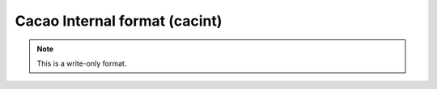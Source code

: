 .. _Cacao_Internal_format:

Cacao Internal format (cacint)
==============================
.. note:: This is a write-only format.

